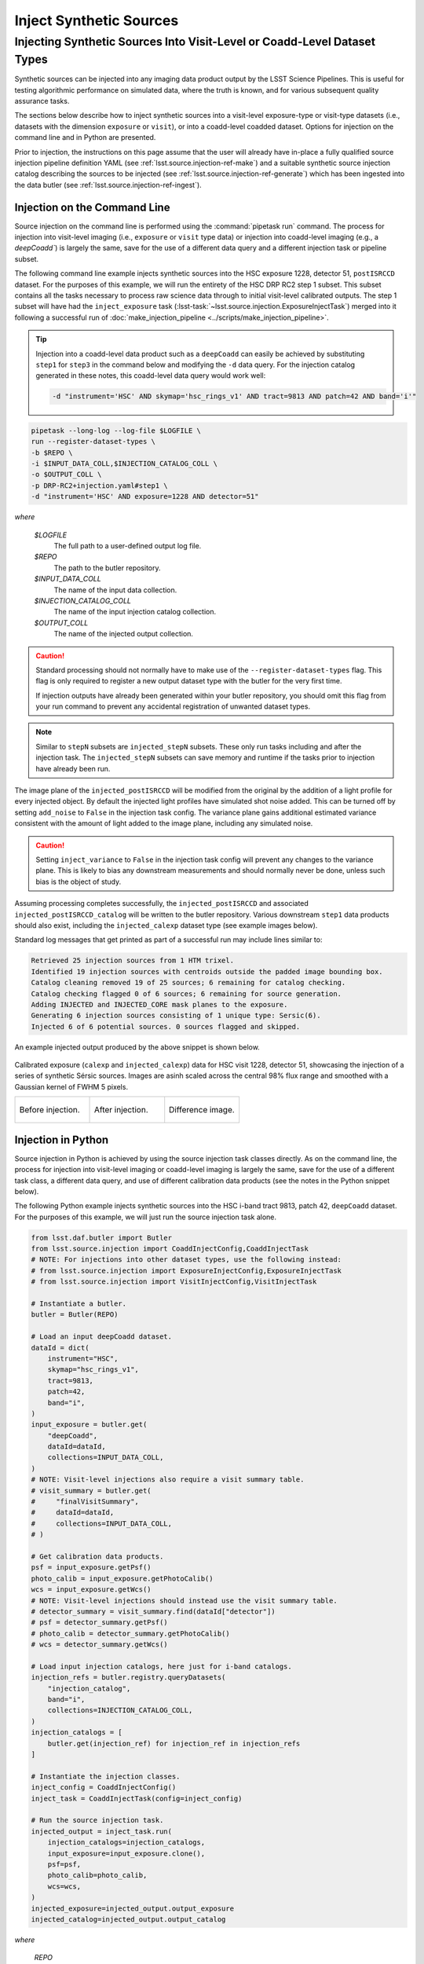 .. _lsst.source.injection-ref-inject:

==========================
 Inject Synthetic Sources
==========================

---------------------------------------------------------------------------
 Injecting Synthetic Sources Into Visit-Level or Coadd-Level Dataset Types
---------------------------------------------------------------------------

Synthetic sources can be injected into any imaging data product output by the LSST Science Pipelines.
This is useful for testing algorithmic performance on simulated data, where the truth is known, and for various subsequent quality assurance tasks.

The sections below describe how to inject synthetic sources into a visit-level exposure-type or visit-type datasets (i.e., datasets with the dimension ``exposure`` or ``visit``), or into a coadd-level coadded dataset.
Options for injection on the command line and in Python are presented.

Prior to injection, the instructions on this page assume that the user will already have in-place a fully qualified source injection pipeline definition YAML (see :ref:`lsst.source.injection-ref-make`) and a suitable synthetic source injection catalog describing the sources to be injected (see :ref:`lsst.source.injection-ref-generate`) which has been ingested into the data butler (see :ref:`lsst.source.injection-ref-ingest`).

.. _lsst.source.injection-ref-inject-cli:

Injection on the Command Line
=============================

Source injection on the command line is performed using the :command:`pipetask run` command.
The process for injection into visit-level imaging (i.e., ``exposure`` or ``visit`` type data) or injection into coadd-level imaging (e.g., a `deepCoadd``) is largely the same, save for the use of a different data query and a different injection task or pipeline subset.

The following command line example injects synthetic sources into the HSC exposure 1228, detector 51, ``postISRCCD`` dataset.
For the purposes of this example, we will run the entirety of the HSC DRP RC2 step 1 subset.
This subset contains all the tasks necessary to process raw science data through to initial visit-level calibrated outputs.
The step 1 subset will have had the ``inject_exposure`` task (:lsst-task:`~lsst.source.injection.ExposureInjectTask`) merged into it following a successful run of :doc:`make_injection_pipeline <../scripts/make_injection_pipeline>`.

.. tip::

    Injection into a coadd-level data product such as a ``deepCoadd`` can easily be achieved by substituting ``step1`` for ``step3`` in the command below and modifying the ``-d`` data query.
    For the injection catalog generated in these notes, this coadd-level data query would work well:

    .. code-block::

        -d "instrument='HSC' AND skymap='hsc_rings_v1' AND tract=9813 AND patch=42 AND band='i'"

.. code::

    pipetask --long-log --log-file $LOGFILE \
    run --register-dataset-types \
    -b $REPO \
    -i $INPUT_DATA_COLL,$INJECTION_CATALOG_COLL \
    -o $OUTPUT_COLL \
    -p DRP-RC2+injection.yaml#step1 \
    -d "instrument='HSC' AND exposure=1228 AND detector=51"

*where*

    `$LOGFILE`
        The full path to a user-defined output log file.

    `$REPO`
        The path to the butler repository.

    `$INPUT_DATA_COLL`
        The name of the input data collection.

    `$INJECTION_CATALOG_COLL`
        The name of the input injection catalog collection.

    `$OUTPUT_COLL`
        The name of the injected output collection.

.. caution::

    Standard processing should not normally have to make use of the ``--register-dataset-types`` flag.
    This flag is only required to register a new output dataset type with the butler for the very first time.

    If injection outputs have already been generated within your butler repository, you should omit this flag from your run command to prevent any accidental registration of unwanted dataset types.

.. note::

    Similar to ``stepN`` subsets are ``injected_stepN`` subsets.
    These only run tasks including and after the injection task.
    The ``injected_stepN`` subsets can save memory and runtime if the tasks prior to injection have already been run.

The image plane of the ``injected_postISRCCD`` will be modified from the original by the addition of a light profile for every injected object.
By default the injected light profiles have simulated shot noise added. This can be turned off by setting ``add_noise`` to ``False`` in the injection task config.
The variance plane gains additional estimated variance consistent with the amount of light added to the image plane, including any simulated noise.

.. caution::

    Setting ``inject_variance`` to ``False`` in the injection task config will prevent any changes to the variance plane.
    This is likely to bias any downstream measurements and should normally never be done, unless such bias is the object of study.

Assuming processing completes successfully, the ``injected_postISRCCD`` and associated ``injected_postISRCCD_catalog`` will be written to the butler repository.
Various downstream ``step1`` data products should also exist, including the ``injected_calexp`` dataset type (see example images below).

Standard log messages that get printed as part of a successful run may include lines similar to:

.. code-block:: shell

    Retrieved 25 injection sources from 1 HTM trixel.
    Identified 19 injection sources with centroids outside the padded image bounding box.
    Catalog cleaning removed 19 of 25 sources; 6 remaining for catalog checking.
    Catalog checking flagged 0 of 6 sources; 6 remaining for source generation.
    Adding INJECTED and INJECTED_CORE mask planes to the exposure.
    Generating 6 injection sources consisting of 1 unique type: Sersic(6).
    Injected 6 of 6 potential sources. 0 sources flagged and skipped.

An example injected output produced by the above snippet is shown below.

.. figure:: ../_assets/v1228d51_prepost_injection.gif
    :name: v1228d51_prepost_injection
    :alt: HSC visit 1228, detector 51, showcasing the injection of a series of synthetic Sérsic sources.
    :align: center
    :width: 100%

    ..

    Calibrated exposure (``calexp`` and ``injected_calexp``) data for HSC visit 1228, detector 51, showcasing the injection of a series of synthetic Sérsic sources.
    Images are asinh scaled across the central 98% flux range and smoothed with a Gaussian kernel of FWHM 5 pixels.

    .. list-table::
        :widths: 1 1 1

        * - .. figure:: ../_assets/v1228d51_pre_injection.png
                :name: v1228d51_pre_injection
                :alt: HSC visit 1228, detector 51, before source injection.
                :align: center
                :width: 100%

                ..

                Before injection.
          - .. figure:: ../_assets/v1228d51_post_injection.png
                :name: v1228d51_post_injection
                :alt: HSC visit 1228, detector 51, after source injection.
                :align: center
                :width: 100%

                ..

                After injection.
          - .. figure:: ../_assets/v1228d51_difference.png
                :name: v1228d51_difference
                :alt: HSC visit 1228, detector 51, difference.
                :align: center
                :width: 100%

                ..

                Difference image.

.. _lsst.source.injection-ref-inject-python:

Injection in Python
===================

Source injection in Python is achieved by using the source injection task classes directly.
As on the command line, the process for injection into visit-level imaging or coadd-level imaging is largely the same, save for the use of a different task class, a different data query, and use of different calibration data products (see the notes in the Python snippet below).

The following Python example injects synthetic sources into the HSC i-band tract 9813, patch 42, ``deepCoadd`` dataset.
For the purposes of this example, we will just run the source injection task alone.

.. code-block:: python

    from lsst.daf.butler import Butler
    from lsst.source.injection import CoaddInjectConfig,CoaddInjectTask
    # NOTE: For injections into other dataset types, use the following instead:
    # from lsst.source.injection import ExposureInjectConfig,ExposureInjectTask
    # from lsst.source.injection import VisitInjectConfig,VisitInjectTask

    # Instantiate a butler.
    butler = Butler(REPO)

    # Load an input deepCoadd dataset.
    dataId = dict(
        instrument="HSC",
        skymap="hsc_rings_v1",
        tract=9813,
        patch=42,
        band="i",
    )
    input_exposure = butler.get(
        "deepCoadd",
        dataId=dataId,
        collections=INPUT_DATA_COLL,
    )
    # NOTE: Visit-level injections also require a visit summary table.
    # visit_summary = butler.get(
    #     "finalVisitSummary",
    #     dataId=dataId,
    #     collections=INPUT_DATA_COLL,
    # )

    # Get calibration data products.
    psf = input_exposure.getPsf()
    photo_calib = input_exposure.getPhotoCalib()
    wcs = input_exposure.getWcs()
    # NOTE: Visit-level injections should instead use the visit summary table.
    # detector_summary = visit_summary.find(dataId["detector"])
    # psf = detector_summary.getPsf()
    # photo_calib = detector_summary.getPhotoCalib()
    # wcs = detector_summary.getWcs()

    # Load input injection catalogs, here just for i-band catalogs.
    injection_refs = butler.registry.queryDatasets(
        "injection_catalog",
        band="i",
        collections=INJECTION_CATALOG_COLL,
    )
    injection_catalogs = [
        butler.get(injection_ref) for injection_ref in injection_refs
    ]

    # Instantiate the injection classes.
    inject_config = CoaddInjectConfig()
    inject_task = CoaddInjectTask(config=inject_config)

    # Run the source injection task.
    injected_output = inject_task.run(
        injection_catalogs=injection_catalogs,
        input_exposure=input_exposure.clone(),
        psf=psf,
        photo_calib=photo_calib,
        wcs=wcs,
    )
    injected_exposure=injected_output.output_exposure
    injected_catalog=injected_output.output_catalog

*where*

    `REPO`
        The path to the butler repository.

    `INPUT_DATA_COLL`
        The name of the input data collection.

    `INJECTION_CATALOG_COLL`
        The name of the input injection catalog collection.

An example injected output produced by the above snippet is shown below.

.. figure:: ../_assets/t9813p42i_sersic_prepost_injection.gif
    :name: t9813p42i_sersic_prepost_injection
    :alt: HSC tract 9813, patch 42 in the i-band, showcasing the injection of a series of synthetic Sérsic sources.
    :align: center
    :width: 100%

    ..

    Coadd-level (``deepCoadd`` and ``injected_deepCoadd``) data for HSC tract 9813, patch 42 in the i-band, showcasing the injection of a series of synthetic Sérsic sources.
    Images are log scaled across the central 99% flux range and smoothed with a Gaussian kernel of FWHM 5 pixels.

    .. list-table::
        :widths: 1 1 1

        * - .. figure:: ../_assets/t9813p42i_pre_injection.png
                :name: t9813p42i_sersic_pre_injection
                :alt: HSC tract 9813, patch 42 in the i-band, before Sérsic source injection.
                :align: center
                :width: 100%

                ..

                Before injection.
          - .. figure:: ../_assets/t9813p42i_sersic_post_injection.png
                :name: t9813p42i_sersic_post_injection
                :alt: HSC tract 9813, patch 42 in the i-band, after Sérsic source injection.
                :align: center
                :width: 100%

                ..

                After injection.
          - .. figure:: ../_assets/t9813p42i_sersic_difference.png
                :name: t9813p42i_sersic_difference
                :alt: HSC tract 9813, patch 42 in the i-band, difference.
                :align: center
                :width: 100%

                ..

                Difference image.

.. _lsst.source.injection-ref-inject-stamps:

Injecting Postage Stamps
========================

The commands above have focussed on injecting synthetic parametric models produced by GalSim.
It's also possible to inject `FITS <https://fits.gsfc.nasa.gov/fits_documentation.html>`_ postage stamps directly into the data.
These may be real astronomical images, or they may be simulated images produced by other software.

By way of example, lets inject multiple copies of the 2dFGRS galaxy `TGN420Z151`_, a :math:`z\sim0.17` galaxy of brightness :math:`m_{i}\sim17.2` mag located in HSC tract 9813, patch 42.
First, lets construct a small postage stamp using existing HSC data products:

.. code-block:: python

    from lsst.daf.butler import Butler
    from lsst.geom import Box2I, Extent2I, Point2I

    # Instantiate a butler.
    butler = Butler(REPO)

    # Get the deepCoadd for HSC i-band tract 9813, patch 42.
    dataId = dict(
        instrument="HSC",
        skymap="hsc_rings_v1",
        tract=9813,
        patch=42,
        band="i",
    )
    t9813p42i = butler.get(
        "deepCoadd",
        dataId=dataId,
        collections=INPUT_DATA_COLL,
    )

    # Find the x/y coordinates for the 2dFGRS TGN420Z151 galaxy.
    wcs = t9813p42i.wcs
    x0, y0 = wcs.skyToPixelArray(149.8599524, 2.1487149, degrees=True)

    # Create a 181x181 pixel postage stamp centered on the galaxy.
    bbox = Box2I(Point2I(x0, y0), Extent2I(1,1))
    bbox.grow(90)
    tgn420z151 = t9813p42i[bbox]

    # Save the postage stamp image to a FITS file.
    tgn420z151.image.writeFits(POSTAGE_STAMP_FILE)

*where*

    `REPO`
        The path to the butler repository.

    `INPUT_DATA_COLL`
        The name of the input data collection.

    `POSTAGE_STAMP_FILE`
        The file name for the postage stamp FITS file.

This postage stamp looks like this:

.. figure:: ../_assets/tgn420z151.png
    :name: tgn420z151_stamp
    :alt: A postage stamp of the 2dFGRS galaxy TGN420Z151, a :math:`z\sim0.17` galaxy of brightness :math:`m_{i}\sim17.2` mag located in HSC tract 9813, patch 42..
    :align: center
    :width: 100%

    ..

    An HSC i-band postage stamp of the 2dFGRS galaxy `TGN420Z151`_, a :math:`z\sim0.17` galaxy of brightness :math:`m_{i}\sim17.2` mag located in HSC tract 9813, patch 42.
    Image is log scaled across the central 99.5% flux range.

Next, lets construct a simple injection catalog and ingest it into the butler.
Injection of FITS-file postage stamps only requires the ``ra``, ``dec``, ``source_type``, ``mag`` and ``stamp`` columns to be specified in the injection catalog.
Note that below we switch from Python to the command line interface:

.. code-block:: shell

    generate_injection_catalog \
    -a 149.7 150.1 \
    -d 2.0 2.4 \
    -n 50 \
    -p source_type Stamp \
    -p mag 17.2 \
    -p stamp $POSTAGE_STAMP_FILE \
    -b $REPO \
    -w deepCoadd_calexp \
    -c $INPUT_DATA_COLL \
    --where "instrument='HSC' AND skymap='hsc_rings_v1' AND tract=9813 AND patch=42 AND band='i'" \
    -i i \
    -o $INJECTION_CATALOG_COLL

*where*

    `$POSTAGE_STAMP_FILE`
        The file name for the postage stamp FITS file.

    `$REPO`
        The path to the butler repository.

    `$INPUT_DATA_COLL`
        The name of the input data collection.

    `$INJECTION_CATALOG_COLL`
        The name of the input injection catalog collection.

The first several rows from the injection catalog produced by the above snippet look like this:

.. code-block:: shell

    injection_id         ra                dec         source_type mag       stamp
    ------------ ------------------ ------------------ ----------- ---- ---------------
               0  150.0403162981621  2.076877152109224       Stamp 17.2 tgn420z151.fits
               1 149.94655709194345 2.0422859082646854       Stamp 17.2 tgn420z151.fits
               2 150.02155685175438  2.116390565528664       Stamp 17.2 tgn420z151.fits
               3 149.92773562242124  2.358408570029682       Stamp 17.2 tgn420z151.fits
               4 149.82770694427973  2.338624350977013       Stamp 17.2 tgn420z151.fits
    ...

Finally, lets inject our postage stamp multiple times into the HSC i-band tract 9813, patch 42 image:

.. code-block:: shell

    pipetask --long-log --log-file $LOGFILE \
    run --register-dataset-types \
    -b $REPO \
    -i $INPUT_DATA_COLL,$INJECTION_CATALOG_COLL \
    -o $OUTPUT_COLL \
    -p $SOURCE_INJECTION_DIR/pipelines/inject_coadd.yaml \
    -d "instrument='HSC' AND skymap='hsc_rings_v1' AND tract=9813 AND patch=42 AND band='i'"

*where*

    `$LOGFILE`
        The full path to a user-defined output log file.

    `$REPO`
        The path to the butler repository.

    `$INPUT_DATA_COLL`
        The name of the input data collection.

    `$INJECTION_CATALOG_COLL`
        The name of the input injection catalog collection.

    `$OUTPUT_COLL`
        The name of the injected output collection.

    `$SOURCE_INJECTION_DIR`
        The path to the source injection package directory.

.. tip::

    If the injection FITS file is not in the same directory as the working directory where the ``pipetask run`` command is run, the ``stamp_prefix`` configuration option can be used.
    This appends a string to the beginning of the FITS file name taken from the catalog, allowing for your FITS files to be stored in a different directory to the current working directory.

Running the above snippet produces the following:

.. figure:: ../_assets/t9813p42i_stamp_prepost_injection.gif
    :name: t9813p42i_stamp_prepost_injection
    :alt: HSC tract 9813, patch 42 in the i-band, showcasing the injection of multiple copies of 2dFGRS galaxy TGN420Z151.
    :align: center
    :width: 100%

    ..

    Coadd-level (``deepCoadd`` and ``injected_deepCoadd``) data for HSC tract 9813, patch 42 in the i-band, showcasing the injection of multiple copies of 2dFGRS galaxy `TGN420Z151`_.
    Images are log scaled across the central 99% flux range and smoothed with a Gaussian kernel of FWHM 5 pixels.

    .. list-table::
        :widths: 1 1 1

        * - .. figure:: ../_assets/t9813p42i_pre_injection.png
                :name: t9813p42i_stamp_pre_injection
                :alt: HSC tract 9813, patch 42 in the i-band, before postage stamp injection.
                :align: center
                :width: 100%

                ..

                Before injection.
          - .. figure:: ../_assets/t9813p42i_stamp_post_injection.png
                :name: t9813p42i_stamp_post_injection
                :alt: HSC tract 9813, patch 42 in the i-band, after postage stamp injection.
                :align: center
                :width: 100%

                ..

                After injection.
          - .. figure:: ../_assets/t9813p42i_stamp_difference.png
                :name: t9813p42i_stamp_difference
                :alt: HSC tract 9813, patch 42 in the i-band, difference.
                :align: center
                :width: 100%

                ..

                Difference image.

.. seealso::

    For a "Rubin themed" example postage stamp injection, see the top of the :ref:`FAQs page <t9813p42i_zoom_stamp_prepost_injection>`.

.. _TGN420Z151: https://ned.ipac.caltech.edu/byname?objname=2dFGRS+TGN420Z151&hconst=67.8&omegam=0.308&omegav=0.692&wmap=4&corr_z=1

.. _lsst.source.injection-ref-inject-wrap:

Wrap Up
=======

This page has described how to inject synthetic sources into a visit-level exposure-type or visit-type dataset, or into a coadd-level coadded dataset.
Options for injection on the command line and in Python have been presented.
The special case of injecting FITS-file postage stamp images has also been covered.

Move on to :ref:`another quick reference guide <lsst.source.injection-ref>`, consult the :ref:`FAQs <lsst.source.injection-faqs>`, or head back to the `main page <..>`_.
